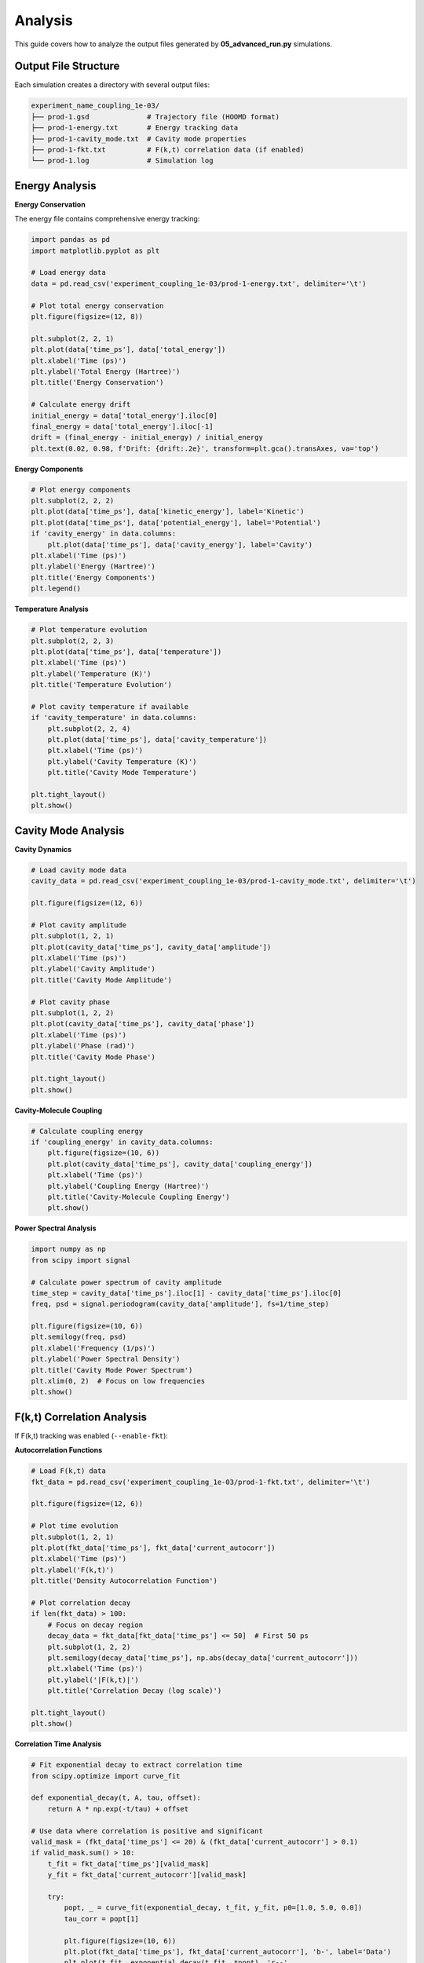 ========
Analysis
========

This guide covers how to analyze the output files generated by **05_advanced_run.py** simulations.

Output File Structure
=====================

Each simulation creates a directory with several output files:

.. code-block:: text

   experiment_name_coupling_1e-03/
   ├── prod-1.gsd              # Trajectory file (HOOMD format)
   ├── prod-1-energy.txt       # Energy tracking data
   ├── prod-1-cavity_mode.txt  # Cavity mode properties
   ├── prod-1-fkt.txt          # F(k,t) correlation data (if enabled)
   └── prod-1.log              # Simulation log

Energy Analysis
===============

**Energy Conservation**

The energy file contains comprehensive energy tracking:

.. code-block:: python

   import pandas as pd
   import matplotlib.pyplot as plt

   # Load energy data
   data = pd.read_csv('experiment_coupling_1e-03/prod-1-energy.txt', delimiter='\t')

   # Plot total energy conservation
   plt.figure(figsize=(12, 8))
   
   plt.subplot(2, 2, 1)
   plt.plot(data['time_ps'], data['total_energy'])
   plt.xlabel('Time (ps)')
   plt.ylabel('Total Energy (Hartree)')
   plt.title('Energy Conservation')

   # Calculate energy drift
   initial_energy = data['total_energy'].iloc[0]
   final_energy = data['total_energy'].iloc[-1]
   drift = (final_energy - initial_energy) / initial_energy
   plt.text(0.02, 0.98, f'Drift: {drift:.2e}', transform=plt.gca().transAxes, va='top')

**Energy Components**

.. code-block:: python

   # Plot energy components
   plt.subplot(2, 2, 2)
   plt.plot(data['time_ps'], data['kinetic_energy'], label='Kinetic')
   plt.plot(data['time_ps'], data['potential_energy'], label='Potential')
   if 'cavity_energy' in data.columns:
       plt.plot(data['time_ps'], data['cavity_energy'], label='Cavity')
   plt.xlabel('Time (ps)')
   plt.ylabel('Energy (Hartree)')
   plt.title('Energy Components')
   plt.legend()

**Temperature Analysis**

.. code-block:: python

   # Plot temperature evolution
   plt.subplot(2, 2, 3)
   plt.plot(data['time_ps'], data['temperature'])
   plt.xlabel('Time (ps)')
   plt.ylabel('Temperature (K)')
   plt.title('Temperature Evolution')

   # Plot cavity temperature if available
   if 'cavity_temperature' in data.columns:
       plt.subplot(2, 2, 4)
       plt.plot(data['time_ps'], data['cavity_temperature'])
       plt.xlabel('Time (ps)')
       plt.ylabel('Cavity Temperature (K)')
       plt.title('Cavity Mode Temperature')

   plt.tight_layout()
   plt.show()

Cavity Mode Analysis
====================

**Cavity Dynamics**

.. code-block:: python

   # Load cavity mode data
   cavity_data = pd.read_csv('experiment_coupling_1e-03/prod-1-cavity_mode.txt', delimiter='\t')

   plt.figure(figsize=(12, 6))
   
   # Plot cavity amplitude
   plt.subplot(1, 2, 1)
   plt.plot(cavity_data['time_ps'], cavity_data['amplitude'])
   plt.xlabel('Time (ps)')
   plt.ylabel('Cavity Amplitude')
   plt.title('Cavity Mode Amplitude')

   # Plot cavity phase
   plt.subplot(1, 2, 2)
   plt.plot(cavity_data['time_ps'], cavity_data['phase'])
   plt.xlabel('Time (ps)')
   plt.ylabel('Phase (rad)')
   plt.title('Cavity Mode Phase')

   plt.tight_layout()
   plt.show()

**Cavity-Molecule Coupling**

.. code-block:: python

   # Calculate coupling energy
   if 'coupling_energy' in cavity_data.columns:
       plt.figure(figsize=(10, 6))
       plt.plot(cavity_data['time_ps'], cavity_data['coupling_energy'])
       plt.xlabel('Time (ps)')
       plt.ylabel('Coupling Energy (Hartree)')
       plt.title('Cavity-Molecule Coupling Energy')
       plt.show()

**Power Spectral Analysis**

.. code-block:: python

   import numpy as np
   from scipy import signal

   # Calculate power spectrum of cavity amplitude
   time_step = cavity_data['time_ps'].iloc[1] - cavity_data['time_ps'].iloc[0]
   freq, psd = signal.periodogram(cavity_data['amplitude'], fs=1/time_step)

   plt.figure(figsize=(10, 6))
   plt.semilogy(freq, psd)
   plt.xlabel('Frequency (1/ps)')
   plt.ylabel('Power Spectral Density')
   plt.title('Cavity Mode Power Spectrum')
   plt.xlim(0, 2)  # Focus on low frequencies
   plt.show()

F(k,t) Correlation Analysis
===========================

If F(k,t) tracking was enabled (``--enable-fkt``):

**Autocorrelation Functions**

.. code-block:: python

   # Load F(k,t) data
   fkt_data = pd.read_csv('experiment_coupling_1e-03/prod-1-fkt.txt', delimiter='\t')

   plt.figure(figsize=(12, 6))
   
   # Plot time evolution
   plt.subplot(1, 2, 1)
   plt.plot(fkt_data['time_ps'], fkt_data['current_autocorr'])
   plt.xlabel('Time (ps)')
   plt.ylabel('F(k,t)')
   plt.title('Density Autocorrelation Function')

   # Plot correlation decay
   if len(fkt_data) > 100:
       # Focus on decay region
       decay_data = fkt_data[fkt_data['time_ps'] <= 50]  # First 50 ps
       plt.subplot(1, 2, 2)
       plt.semilogy(decay_data['time_ps'], np.abs(decay_data['current_autocorr']))
       plt.xlabel('Time (ps)')
       plt.ylabel('|F(k,t)|')
       plt.title('Correlation Decay (log scale)')

   plt.tight_layout()
   plt.show()

**Correlation Time Analysis**

.. code-block:: python

   # Fit exponential decay to extract correlation time
   from scipy.optimize import curve_fit

   def exponential_decay(t, A, tau, offset):
       return A * np.exp(-t/tau) + offset

   # Use data where correlation is positive and significant
   valid_mask = (fkt_data['time_ps'] <= 20) & (fkt_data['current_autocorr'] > 0.1)
   if valid_mask.sum() > 10:
       t_fit = fkt_data['time_ps'][valid_mask]
       y_fit = fkt_data['current_autocorr'][valid_mask]
       
       try:
           popt, _ = curve_fit(exponential_decay, t_fit, y_fit, p0=[1.0, 5.0, 0.0])
           tau_corr = popt[1]
           
           plt.figure(figsize=(10, 6))
           plt.plot(fkt_data['time_ps'], fkt_data['current_autocorr'], 'b-', label='Data')
           plt.plot(t_fit, exponential_decay(t_fit, *popt), 'r--', 
                   label=f'Fit: τ = {tau_corr:.2f} ps')
           plt.xlabel('Time (ps)')
           plt.ylabel('F(k,t)')
           plt.title('Correlation Function Fit')
           plt.legend()
           plt.show()
           
           print(f"Correlation time: {tau_corr:.2f} ps")
       except:
           print("Could not fit exponential decay")

Trajectory Analysis
===================

**Loading GSD Files**

.. code-block:: python

   import gsd.hoomd

   # Load trajectory
   with gsd.hoomd.open('experiment_coupling_1e-03/prod-1.gsd', 'r') as traj:
       print(f"Number of frames: {len(traj)}")
       print(f"Number of particles: {traj[0].particles.N}")
       
       # Get particle types
       types = traj[0].particles.types
       print(f"Particle types: {types}")

**Structural Analysis**

.. code-block:: python

   import numpy as np

   # Calculate molecular center of mass motion
   with gsd.hoomd.open('experiment_coupling_1e-03/prod-1.gsd', 'r') as traj:
       com_positions = []
       
       for frame in traj[::10]:  # Every 10th frame
           # Select molecular particles (exclude cavity 'L' type)
           molecular_mask = frame.particles.typeid != 2  # Assuming 'L' is type 2
           positions = frame.particles.position[molecular_mask]
           masses = frame.particles.mass[molecular_mask]
           
           # Calculate center of mass
           com = np.average(positions, axis=0, weights=masses)
           com_positions.append(com)
       
       com_positions = np.array(com_positions)

   # Plot COM motion
   time_points = np.arange(len(com_positions)) * 10  # Frame spacing
   
   plt.figure(figsize=(12, 4))
   for i, label in enumerate(['X', 'Y', 'Z']):
       plt.subplot(1, 3, i+1)
       plt.plot(time_points, com_positions[:, i])
       plt.xlabel('Frame')
       plt.ylabel(f'COM {label} Position')
       plt.title(f'Center of Mass - {label}')
   plt.tight_layout()
   plt.show()

Comparative Analysis
====================

**Comparing Different Coupling Strengths**

.. code-block:: python

   import glob

   # Load data from multiple coupling strengths
   coupling_dirs = glob.glob('*coupling_*')
   
   plt.figure(figsize=(12, 8))
   
   for i, directory in enumerate(sorted(coupling_dirs)):
       # Extract coupling value from directory name
       coupling = directory.split('coupling_')[1]
       
       # Load energy data
       energy_file = f"{directory}/prod-1-energy.txt"
       try:
           data = pd.read_csv(energy_file, delimiter='\t')
           
           # Plot energy evolution
           plt.subplot(2, 2, 1)
           plt.plot(data['time_ps'], data['total_energy'], label=f'g = {coupling}')
           
           # Plot temperature
           plt.subplot(2, 2, 2)
           plt.plot(data['time_ps'], data['temperature'], label=f'g = {coupling}')
           
       except FileNotFoundError:
           continue

   plt.subplot(2, 2, 1)
   plt.xlabel('Time (ps)')
   plt.ylabel('Total Energy (Hartree)')
   plt.title('Energy vs Coupling Strength')
   plt.legend()

   plt.subplot(2, 2, 2)
   plt.xlabel('Time (ps)')
   plt.ylabel('Temperature (K)')
   plt.title('Temperature vs Coupling Strength')
   plt.legend()

   plt.tight_layout()
   plt.show()

**Statistical Analysis Across Replicas**

.. code-block:: python

   # Analyze multiple replicas for statistical significance
   replica_files = glob.glob('experiment_coupling_1e-03/prod-*-energy.txt')
   
   final_energies = []
   avg_temperatures = []
   
   for file in replica_files:
       data = pd.read_csv(file, delimiter='\t')
       final_energies.append(data['total_energy'].iloc[-1])
       avg_temperatures.append(data['temperature'].mean())
   
   print(f"Final energy: {np.mean(final_energies):.6f} ± {np.std(final_energies):.6f} Hartree")
   print(f"Average temperature: {np.mean(avg_temperatures):.2f} ± {np.std(avg_temperatures):.2f} K")
   
   # Plot distributions
   plt.figure(figsize=(10, 4))
   
   plt.subplot(1, 2, 1)
   plt.hist(final_energies, bins=10, alpha=0.7)
   plt.xlabel('Final Energy (Hartree)')
   plt.ylabel('Frequency')
   plt.title('Final Energy Distribution')
   
   plt.subplot(1, 2, 2)
   plt.hist(avg_temperatures, bins=10, alpha=0.7)
   plt.xlabel('Average Temperature (K)')
   plt.ylabel('Frequency')
   plt.title('Temperature Distribution')
   
   plt.tight_layout()
   plt.show()

Performance Analysis
====================

**Simulation Performance**

.. code-block:: python

   # Extract performance data from log files
   import re

   def parse_log_file(log_file):
       with open(log_file, 'r') as f:
           content = f.read()
           
       # Extract performance metrics
       ns_per_day = re.findall(r'ns_per_day.*?(\d+\.?\d*)', content)
       if ns_per_day:
           return float(ns_per_day[-1])
       return None

   # Analyze performance across different conditions
   log_files = glob.glob('*/prod-1.log')
   performance_data = []
   
   for log_file in log_files:
       performance = parse_log_file(log_file)
       if performance:
           directory = log_file.split('/')[0]
           performance_data.append((directory, performance))
   
   if performance_data:
       directories, performances = zip(*performance_data)
       
       plt.figure(figsize=(12, 6))
       plt.bar(range(len(directories)), performances)
       plt.xlabel('Simulation')
       plt.ylabel('Performance (ns/day)')
       plt.title('Simulation Performance')
       plt.xticks(range(len(directories)), directories, rotation=45, ha='right')
       plt.tight_layout()
       plt.show()

Common Analysis Patterns
========================

**Energy Conservation Check**

.. code-block:: python

   def check_energy_conservation(energy_file, tolerance=1e-3):
       """Check if energy is conserved within tolerance."""
       data = pd.read_csv(energy_file, delimiter='\t')
       
       initial_energy = data['total_energy'].iloc[0]
       final_energy = data['total_energy'].iloc[-1]
       drift = abs(final_energy - initial_energy) / abs(initial_energy)
       
       is_conserved = drift < tolerance
       
       return {
           'is_conserved': is_conserved,
           'drift': drift,
           'initial_energy': initial_energy,
           'final_energy': final_energy
       }

   # Check all simulations
   energy_files = glob.glob('*/prod-*-energy.txt')
   for file in energy_files:
       result = check_energy_conservation(file)
       status = "✓" if result['is_conserved'] else "✗"
       print(f"{file}: {status} Drift = {result['drift']:.2e}")

**Cavity Effect Analysis**

.. code-block:: python

   def compare_cavity_vs_control(cavity_dir, control_dir):
       """Compare cavity vs control simulation."""
       
       # Load cavity simulation
       cavity_data = pd.read_csv(f'{cavity_dir}/prod-1-energy.txt', delimiter='\t')
       control_data = pd.read_csv(f'{control_dir}/prod-1-energy.txt', delimiter='\t')
       
       # Compare average temperatures
       cavity_temp = cavity_data['temperature'].mean()
       control_temp = control_data['temperature'].mean()
       
       # Compare final energies
       cavity_energy = cavity_data['total_energy'].iloc[-1]
       control_energy = control_data['total_energy'].iloc[-1]
       
       print(f"Temperature difference: {cavity_temp - control_temp:.2f} K")
       print(f"Energy difference: {cavity_energy - control_energy:.6f} Hartree")
       
       return {
           'temp_diff': cavity_temp - control_temp,
           'energy_diff': cavity_energy - control_energy
       }

Next Steps
==========

* Explore :doc:`parameter_sweeps` for systematic analysis across parameters
* Check :doc:`troubleshooting` for analysis-related issues
* See :doc:`basic_usage` for generating more analysis data 